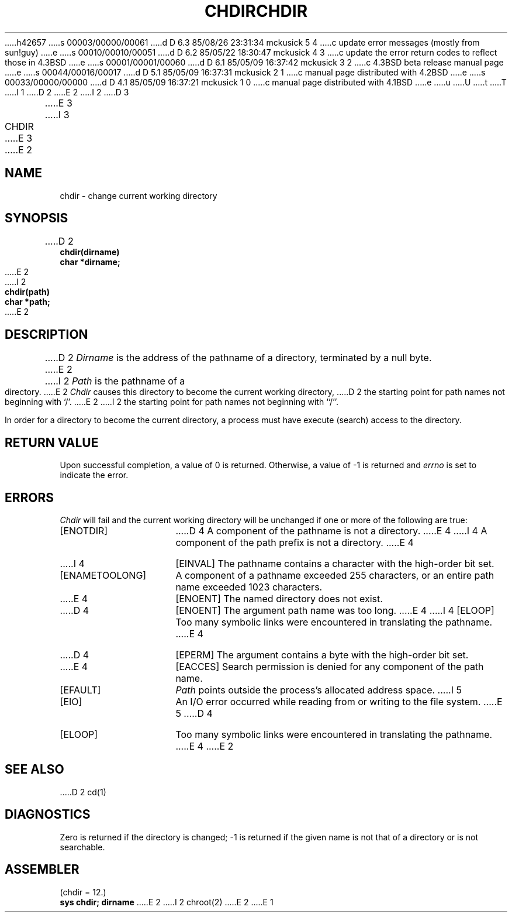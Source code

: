 h42657
s 00003/00000/00061
d D 6.3 85/08/26 23:31:34 mckusick 5 4
c update error messages (mostly from sun!guy)
e
s 00010/00010/00051
d D 6.2 85/05/22 18:30:47 mckusick 4 3
c update the error return codes to reflect those in 4.3BSD
e
s 00001/00001/00060
d D 6.1 85/05/09 16:37:42 mckusick 3 2
c 4.3BSD beta release manual page
e
s 00044/00016/00017
d D 5.1 85/05/09 16:37:31 mckusick 2 1
c manual page distributed with 4.2BSD
e
s 00033/00000/00000
d D 4.1 85/05/09 16:37:21 mckusick 1 0
c manual page distributed with 4.1BSD
e
u
U
t
T
I 1
.\" Copyright (c) 1980 Regents of the University of California.
.\" All rights reserved.  The Berkeley software License Agreement
.\" specifies the terms and conditions for redistribution.
.\"
.\"	%W% (Berkeley) %G%
.\"
D 2
.TH CHDIR 2 
E 2
I 2
D 3
.TH CHDIR 2 "2 July 1983"
E 3
I 3
.TH CHDIR 2 "%Q%"
E 3
E 2
.UC 4
.SH NAME
chdir \- change current working directory
.SH SYNOPSIS
.nf
D 2
.B chdir(dirname)
.B char *dirname;
E 2
I 2
.ft B
chdir(path)
char *path;
.ft R
E 2
.fi
.SH DESCRIPTION
D 2
.I Dirname
is the address of the pathname of a directory, terminated by a null byte.
E 2
I 2
.I Path
is the pathname of a directory.
E 2
.I Chdir
causes this directory
to become the current working directory,
D 2
the starting point for path names not beginning with `/'.
E 2
I 2
the starting point for path names not beginning with ``/''.
.PP
In order for a directory to become the current directory,
a process must have execute (search) access to the directory.
.SH "RETURN VALUE
Upon successful completion, a value of 0 is returned.
Otherwise, a value of \-1 is returned and \fIerrno\fP is set to indicate
the error.
.SH ERRORS
.I Chdir
will fail and the current working directory will be unchanged if
one or more of the following are true:
.TP 15
[ENOTDIR]
D 4
A component of the pathname is not a directory.
E 4
I 4
A component of the path prefix is not a directory.
E 4
.TP 15
I 4
[EINVAL]
The pathname contains a character with the high-order bit set.
.TP 15
[ENAMETOOLONG]
A component of a pathname exceeded 255 characters,
or an entire path name exceeded 1023 characters.
.TP 15
E 4
[ENOENT]
The named directory does not exist.
.TP 15
D 4
[ENOENT]
The argument path name was too long.
E 4
I 4
[ELOOP]
Too many symbolic links were encountered in translating the pathname.
E 4
.TP 15
D 4
[EPERM]
The argument contains a byte with the high-order bit set.
.TP 15
E 4
[EACCES]
Search permission is denied for any component of
the path name.
.TP 15
[EFAULT]
.I Path
points outside the process's allocated address space.
I 5
.TP 15
[EIO]
An I/O error occurred while reading from or writing to the file system.
E 5
D 4
.TP 15
[ELOOP]
Too many symbolic links were encountered in translating
the pathname.
E 4
E 2
.SH "SEE ALSO"
D 2
cd(1)
.SH DIAGNOSTICS
Zero is returned if the directory is changed; \-1
is returned
if the given name is not that of a directory
or is not searchable.
.SH ASSEMBLER
(chdir = 12.)
.br
.B sys chdir; dirname
E 2
I 2
chroot(2)
E 2
E 1
